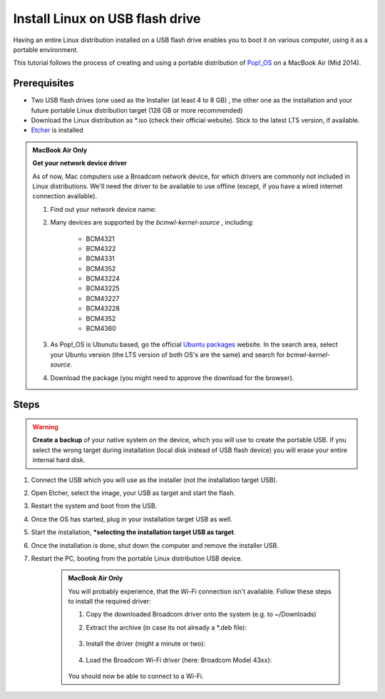 Install Linux on USB flash drive
================================
Having an entire Linux distribution installed on a USB flash drive enables you to
boot it on various computer, using it as a portable environment.

This tutorial follows the process of creating and using a portable distribution of
`Pop!_OS <https://pop.system76.com/>`__ on a MacBook Air (Mid 2014).

Prerequisites
-------------
* Two USB flash drives (one used as the Installer (at least 4 to 8 GB) , the
  other one as the installation and your future portable Linux distribution target
  (128 GB or more recommended)
* Download the Linux distribution as \*.iso (check their official website). Stick to the
  latest LTS version, if available.
* `Etcher <https://www.balena.io/etcher/>`__ is installed

.. admonition:: MacBook Air Only

    **Get your network device driver**

    As of now, Mac computers use a Broadcom network device, for which drivers
    are commonly not included in Linux distributions. We'll need the driver to be
    available to use offline (except, if you have a wired internet connection available).

    #. Find out your network device name:

       .. prompt:: bash

            ioreg -r -n ARPT

        Find the IOName (e.g. "IOName" = "pci14e4,43ba").

        Go to https://devicehunt.com/ and select *PCI* as type and type in the IDs
        of your device. For the upper example:

            +------+-----------+-----------+
            | Type | Vendor ID | Device ID |
            +======+===========+===========+
            | PCI  | 14e4      | 43ba      |
            +------+-----------+-----------+

        This will print the details. Under *Device Details* you will see a BCM entry
        (e.g. BCM43602), which is the hardware model of your wireless network device.

    #. Many devices are supported by the `bcmwl-kernel-source` , including:

        * BCM4321
        * BCM4322
        * BCM4331
        * BCM4352
        * BCM43224
        * BCM43225
        * BCM43227
        * BCM43228
        * BCM4352
        * BCM4360

    #. As Pop!_OS is Ubunutu based, go the official `Ubuntu packages <https://packages.ubuntu.com/source/>`__
       website. In the search area, select your Ubuntu version (the LTS version of
       both OS's are the same) and search for *bcmwl-kernel-source*.
    #. Download the package (you might need to approve the download for the browser).

Steps
-----
.. warning::

    **Create a backup** of your native system on the device, which you will use to create the
    portable USB. If you select the wrong target during installation (local disk instead of
    USB flash device) you will erase your entire internal hard disk.

#. Connect the USB which you will use as the installer (not the installation target USB).
#. Open Etcher, select the image, your USB as target and start the flash.
#. Restart the system and boot from the USB.
#. Once the OS has started, plug in your installation target USB as well.
#. Start the installation, ***selecting the installation target USB as target**.
#. Once the installation is done, shut down the computer and remove the installer USB.
#. Restart the PC, booting from the portable Linux distribution USB device.

    .. admonition:: MacBook Air Only

        You will probably experience, that the Wi-Fi connection isn't available.
        Follow these steps to install the required driver:

        #. Copy the downloaded Broadcom driver onto the system (e.g. to ~/Downloads)
        #. Extract the archive (in case its not already a \*.deb file):

            .. prompt:: bash

                cd ~/Downloads
                tar xzvf ./bcmwl-kernel-source*.deb

        #. Install the driver (might a minute or two):

            .. prompt:: bash

                sudo apt install ./bcmwl-kernel-source*.deb

        #. Load the Broadcom Wi-Fi driver (here: Broadcom Model 43xx):

            .. prompt:: bash

                sudo modprobe -r b43 ssb wl brcmfmac brcmsmac bcma
                sudo modprobe wl

        You should now be able to connect to a Wi-Fi.


